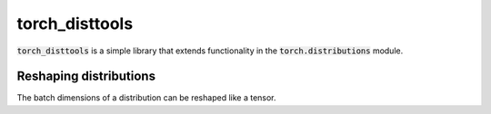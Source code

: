 torch_disttools
===============

.. image:: https://github.com/tillahoffmann/torch-disttools/actions/workflows/main.yml/badge.svg
  :target: https://github.com/tillahoffmann/torch-disttools/actions/workflows/main.yml


:code:`torch_disttools` is a simple library that extends functionality in the :code:`torch.distributions` module.

Reshaping distributions
-----------------------

The batch dimensions of a distribution can be reshaped like a tensor.

.. doctest:: group

  >>> import torch as th
  >>> import torch_disttools as td  # Importing adds member functions to distributions.
  >>>
  >>> # Create a simple distribution.
  >>> batch_shape = (3, 4, 5)
  >>> dist = th.distributions.Normal(th.randn(batch_shape), th.ones(batch_shape))
  >>> dist
  Normal(loc: torch.Size([3, 4, 5]), scale: torch.Size([3, 4, 5]))
  >>> # Reshape it.
  >>> batch_reshaped = (10, 6)
  >>> reshaped = dist.reshape((10, 6))  # Or use td.reshape((10, 6)).
  >>> reshaped
  Normal(loc: torch.Size([10, 6]), scale: torch.Size([10, 6]))
  >>> # Check that the reshaped mean and the mean of the reshaped distribution are the same.
  >>> th.allclose(dist.mean.reshape(batch_reshaped), reshaped.mean)
  True


  >>> # A simple doctest.
  >>> 2 + 2
  4
